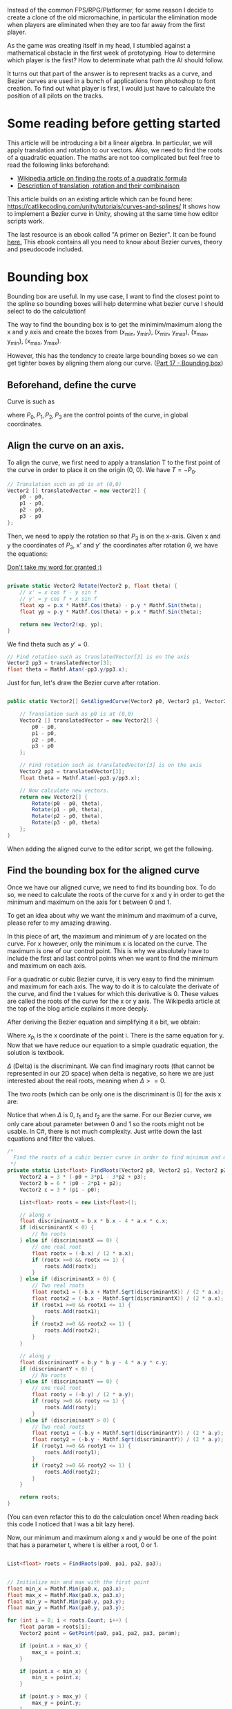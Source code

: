 #+BEGIN_COMMENT
.. title: Bezier curve in Unity: Bounding boxes
.. slug: slug
.. date: 2018-05-22
.. tags: mathjax,unity,bezier,2d,gamedev
.. category: Gamedev
.. link:
.. description:
.. type: text
.. has_math: true
#+END_COMMENT

[[../../images/micromachine.jpg]]

Instead of the common FPS/RPG/Platformer, for some reason I decide to create a clone of the old micromachine,
in particular the elimination mode when players are eliminated when they are too far away from the first player.

As the game was creating itself in my head, I stumbled against a mathematical obstacle in the first week
of prototyping. How to determine which player is the first? How to determinate what path the AI should
follow.

It turns out that part of the answer is to represent tracks as a curve, and Bezier curves are used in a bunch of
applications from photoshop to font creation. To find out what player is first, I would just have
to calculate the position of all pilots on the tracks.

* Some reading before getting started

This article will be introducing a bit a linear algebra. In particular, we will apply translation and
rotation to our vectors. Also, we need to find the roots of a quadratic equation. The maths are not
too complicated but feel free to read the following links beforehand:
- [[https://en.wikipedia.org/wiki/Quadratic_equation][Wikipedia article on finding the roots of a quadratic formula]]
- [[http://planning.cs.uiuc.edu/node97.html][Description of translation, rotation and their combinaison]]

This article builds on an existing article which can be found here: https://catlikecoding.com/unity/tutorials/curves-and-splines/
It shows how to implement a Bezier curve in Unity, showing at the same time how editor scripts work.

The last resource is an ebook called "A primer on Bezier". It can be found [[https://pomax.github.io/bezierinfo/][here.]]
This ebook contains all you need to know about Bezier curves, theory and pseudocode included.

[[../../images/bezier_initial.png]]

* Bounding box

Bounding box are useful. In my use case, I want to find the closest point to the spline so bounding boxes
will help determine what bezier curve I should select to do the calculation!

The way to find the bounding box is to get the minimim/maximum along the x and y axis and create the boxes
from (x_min, y_min), (x_min, y_max), (x_max, y_min), (x_max, y_max).

However, this has the tendency to create large bounding boxes so we can get tighter boxes by aligning them
along our curve. ([[https://pomax.github.io/bezierinfo/#boundingbox][Part 17 - Bounding box]])

** Beforehand, define the curve

Curve is such as
\begin{equation}
B(t) = (1-t)^3P_0 + 3(1-t)^2tP_1 + 3(1-t)t^2P_2 + t^3P_3
\end{equation}

where $P_0, P_1, P_2, P_3$ are the control points of the curve, in global coordinates.

** Align the curve on an axis.

To align the curve, we first need to apply a translation T to the first point of the curve in order to place it
on the origin (0, 0). We have $T = -P_0$.

#+BEGIN_SRC csharp
        // Translation such as p0 is at (0,0)
        Vector2 [] translatedVector = new Vector2[] {
            p0 - p0,
            p1 - p0,
            p2 - p0,
            p3 - p0
        };
#+END_SRC

Then, we need to apply the rotation so that $P_3$ is on the x-axis. Given x and y the coordinates of $P_3$, x' and y'
the coordinates after rotation $\theta$, we have the equations:

\begin{equation}
x' = xcos(theta) - ysin(theta)

y' = ycos(theta) + x sin(theta)
\end{equation}

[[https://www.siggraph.org/education/materials/HyperGraph/modeling/mod_tran/2drota.htm][Don't take my word for granted :)]]

#+BEGIN_SRC csharp

    private static Vector2 Rotate(Vector2 p, float theta) {
        // x' = x cos f - y sin f
        // y' = y cos f + x sin f
        float xp = p.x * Mathf.Cos(theta) - p.y * Mathf.Sin(theta);
        float yp = p.y * Mathf.Cos(theta) + p.x * Mathf.Sin(theta);

        return new Vector2(xp, yp);
    }

#+END_SRC

We find theta such as $y' = 0$.
\begin{equation}
\theta = atan(-y/x)
\end{equation}

#+BEGIN_SRC csharp
        // Find rotation such as translatedVector[3] is on the axis
        Vector2 pp3 = translatedVector[3];
        float theta = Mathf.Atan(-pp3.y/pp3.x);
#+END_SRC

Just for fun, let's draw the Bezier curve after rotation.

#+BEGIN_SRC csharp

    public static Vector2[] GetAlignedCurve(Vector2 p0, Vector2 p1, Vector2 p2, Vector2 p3) {

        // Translation such as p0 is at (0,0)
        Vector2 [] translatedVector = new Vector2[] {
            p0 - p0,
            p1 - p0,
            p2 - p0,
            p3 - p0
        };

        // Find rotation such as translatedVector[3] is on the axis
        Vector2 pp3 = translatedVector[3];
        float theta = Mathf.Atan(-pp3.y/pp3.x);

        // Now calculate new vectors.
        return new Vector2[] {
            Rotate(p0 - p0, theta),
            Rotate(p1 - p0, theta),
            Rotate(p2 - p0, theta),
            Rotate(p3 - p0, theta)
        };
    }

#+END_SRC

When adding the aligned curve to the editor script, we get the following.

[[../../images/aligned_bezier.png]]

** Find the bounding box for the aligned curve

Once we have our aligned curve, we need to find its bounding box. To do so, we need to calculate the roots of the
curve for x and y in order to get the minimum and maximum on the axis for t between 0 and 1.

To get an idea about why we want the minimum and maximum of a curve, please refer to my amazing drawing.
[[../../images/bounding_box.png]]

In this piece of art, the maximum and minimum of y are located on the curve. For x however, only the
minimum x is located on the curve. The maximum is one of our control point. This is why we absolutely
have to include the first and last control points when we want to find the minimum and maximum on each
axis.

For a quadratic or cubic Bezier curve, it is very easy to find the minimum and maximum for each axis.
The way to do it is to calculate the derivate of the curve, and find the t values for which this
derivative is 0. These values are called the roots of the curve for the x or y axis. The Wikipedia
article at the top of the blog article explains it more deeply.

After deriving the Bezier equation and simplifying it a bit, we obtain:
\begin{equation}
3 (-x_{p_0} + 3x_{p_1} - 3x_{p_2} + x_{p_3})t^2 + 6(x_{p_0} - 2x_{p_1} + x_{p_2})t + 3(x_{p_1} - x_{p_0}) = 0
\end{equation}

Where $x_{p_i}$ is the x coordinate of the point i. There is the same equation for y. Now that
we have reduce our equation to a simple quadratic equation, the solution is textbook.

\begin{equation}
a = 3(-x_{p_0} + 3x_{p_1} - 3x_{p_2} + x_{p_3})
\end{equation}

\begin{equation}
b = 6(x_{p_0} - 2x_{p_1} + x_{p_2})
\end{equation}

\begin{equation}
c = 3(x_{p_1} - x_{p_0})
\end{equation}

\begin{equation}
\Delta = b^2 - 4 ac
\end{equation}

$\Delta$ (Delta) is the discriminant. We can find imaginary roots (that cannot be represented in our
2D space) when delta is negative, so here we are just interested about the real roots, meaning when
$\Delta >= 0$.

The two roots (which can be only one is the discriminant is 0) for the axis x are:

\begin{equation}
t_1 = \frac{-b - \sqrt{\Delta}}{4ac}
\end{equation}

\begin{equation}
t_2 = \frac{-b + \sqrt{\Delta}}{4ac}
\end{equation}

Notice that when $\Delta$ is 0, $t_1$ and $t_2$ are the same. For our Bezier curve, we only care about
parameter between 0 and 1 so the roots might not be usable. In C#, there is not much complexity. Just
write down the last equations and filter the values.

#+BEGIN_SRC csharp
    /*
      Find the roots of a cubic bezier curve in order to find minimum and maximum
     */
    private static List<float> FindRoots(Vector2 p0, Vector2 p1, Vector2 p2, Vector2 p3) {
        Vector2 a = 3 * (-p0 + 3*p1 - 3*p2 + p3);
        Vector2 b = 6 * (p0 - 2*p1 + p2);
        Vector2 c = 3 * (p1 - p0);

        List<float> roots = new List<float>();

        // along x
        float discriminantX = b.x * b.x - 4 * a.x * c.x;
        if (discriminantX < 0) {
            // No roots
        } else if (discriminantX == 0) {
            // one real root
            float rootx = (-b.x) / (2 * a.x);
            if (rootx >=0 && rootx <= 1) {
                roots.Add(rootx);
            }
        } else if (discriminantX > 0) {
            // Two real roots
            float rootx1 = (-b.x + Mathf.Sqrt(discriminantX)) / (2 * a.x);
            float rootx2 = (-b.x - Mathf.Sqrt(discriminantX)) / (2 * a.x);
            if (rootx1 >=0 && rootx1 <= 1) {
                roots.Add(rootx1);
            }
            if (rootx2 >=0 && rootx2 <= 1) {
                roots.Add(rootx2);
            }
        }

        // along y
        float discriminantY = b.y * b.y - 4 * a.y * c.y;
        if (discriminantY < 0) {
            // No roots
        } else if (discriminantY == 0) {
            // one real root
            float rooty = (-b.y) / (2 * a.y);
            if (rooty >=0 && rooty <= 1) {
                roots.Add(rooty);
            }
        } else if (discriminantY > 0) {
            // Two real roots
            float rooty1 = (-b.y + Mathf.Sqrt(discriminantY)) / (2 * a.y);
            float rooty2 = (-b.y - Mathf.Sqrt(discriminantY)) / (2 * a.y);
            if (rooty1 >=0 && rooty1 <= 1) {
                roots.Add(rooty1);
            }
            if (rooty2 >=0 && rooty2 <= 1) {
                roots.Add(rooty2);
            }
        }

        return roots;
    }

#+END_SRC
(You can even refactor this to do the calculation once! When reading back this code I noticed that
I was a bit lazy here).


Now, our minimum and maximum along x and y would be one of the point that has a parameter t, where t
is either a root, 0 or 1.

#+BEGIN_SRC csharp

        List<float> roots = FindRoots(pa0, pa1, pa2, pa3);


        // Initialize min and max with the first point
        float min_x = Mathf.Min(pa0.x, pa3.x);
        float max_x = Mathf.Max(pa0.x, pa3.x);
        float min_y = Mathf.Min(pa0.y, pa3.y);
        float max_y = Mathf.Max(pa0.y, pa3.y);

        for (int i = 0; i < roots.Count; i++) {
            float param = roots[i];
            Vector2 point = GetPoint(pa0, pa1, pa2, pa3, param);

            if (point.x > max_x) {
                max_x = point.x;
            }

            if (point.x < min_x) {
                min_x = point.x;
            }

            if (point.y > max_y) {
                max_y = point.y;
            }

            if (point.y < min_y) {
                min_y = point.y;
            }
        }
#+END_SRC

We have our $x_min$, $x_max$, $y_min$, $y_max$. This is all we need for drawing the bounding box.


[[../../images/bounding_box_aligned.png]]



** Rotate the box back

Almost there! At this point, we have the bounding box of the aligned curve. To get the aligned curve,
we applied two transformations to our Bezier curve: first a translation, then a rotation. To get back
to the original curve, you can simply do the inverse! First, rotate the aligned curve by the opposite
of the first rotation ($-\theta$), then translate it by the opposite of the first translation ($-P_0$).

We can do the same with the bounding box, and it should fit our original Bezier curve!

With the previous minima and maxima:
#+BEGIN_SRC csharp

        return new Vector2[] {
            Rotate(new Vector2(min_x, min_y), -theta) + p0,
            Rotate(new Vector2(min_x, max_y), -theta) + p0,
            Rotate(new Vector2(max_x, min_y), -theta) + p0,
            Rotate(new Vector2(max_x, max_y), -theta) + p0,
        };

#+END_SRC

Which gives us, at last:

[[../../images/bounding_box_final.png]]



* What's next?

All this to find the bounding boxes of each curve in our Bezier spline! While it looks like a lot of work,
these bounding boxes are really going to help us find the projection of a point on the spline.

Instead of having to consider all the spline, now we can just reduce the problem to a list of Bezier curves.
Calculating distance to a box is pretty simple, so we just need to find the closest boxes to our point and
for each curve, finding the closest point. This will be done by an iterative approach (mathematical approach
is out of the question here - spoiler alert), so keep tuned for the next article.
